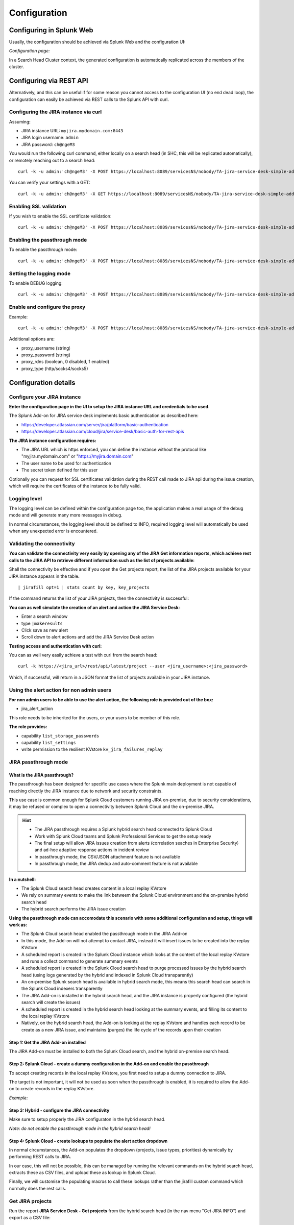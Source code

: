 Configuration
#############

Configuring in Splunk Web
=========================

Usually, the configuration should be achieved via Splunk Web and the configuration UI:

*Configuration page:*

.. image:: img/config1.png
   :alt: config1.png
   :align: center
   :width: 1200px   

In a Search Head Cluster context, the generated configuration is automatically replicated across the members of the cluster.

Configuring via REST API
========================

Alternatively, and this can be useful if for some reason you cannot access to the configuration UI (no end dead loop), the configuration can easily be achieved via REST calls to the Splunk API with curl.

Configuring the JIRA instance via curl
^^^^^^^^^^^^^^^^^^^^^^^^^^^^^^^^^^^^^^

Assuming:

- JIRA instance URL: ``myjira.mydomain.com:8443``
- JIRA login username: ``admin``
- JIRA password: ``ch@ngeM3``

You would run the following curl command, either locally on a search head (in SHC, this will be replicated automatically), or remotely reaching out to a search head:

::

   curl -k -u admin:'ch@ngeM3' -X POST https://localhost:8089/servicesNS/nobody/TA-jira-service-desk-simple-addon/TA_jira_service_desk_simple_addon_settings/additional_parameters -d 'jira_url=myjira.mydomain.com:8443' -d 'jira_username=admin' -d 'jira_password=ch@ngeM3'

You can verify your settings with a GET:

::

   curl -k -u admin:'ch@ngeM3' -X GET https://localhost:8089/servicesNS/nobody/TA-jira-service-desk-simple-addon/TA_jira_service_desk_simple_addon_settings/additional_parameters

Enabling SSL validation
^^^^^^^^^^^^^^^^^^^^^^^

If you wish to enable the SSL certificate validation:

::

   curl -k -u admin:'ch@ngeM3' -X POST https://localhost:8089/servicesNS/nobody/TA-jira-service-desk-simple-addon/TA_jira_service_desk_simple_addon_settings/additional_parameters -d 'jira_ssl_certificate_validation=1'

Enabling the passthrough mode
^^^^^^^^^^^^^^^^^^^^^^^^^^^^^

To enable the passthrough mode:

::

   curl -k -u admin:'ch@ngeM3' -X POST https://localhost:8089/servicesNS/nobody/TA-jira-service-desk-simple-addon/TA_jira_service_desk_simple_addon_settings/additional_parameters -d 'jira_passthrough_mode=1'

Setting the logging mode
^^^^^^^^^^^^^^^^^^^^^^^^

To enable DEBUG logging:

::

   curl -k -u admin:'ch@ngeM3' -X POST https://localhost:8089/servicesNS/nobody/TA-jira-service-desk-simple-addon/TA_jira_service_desk_simple_addon_settings/logging -d 'loglevel=DEBUG'

Enable and configure the proxy
^^^^^^^^^^^^^^^^^^^^^^^^^^^^^^

Example:

::

   curl -k -u admin:'ch@ngeM3' -X POST https://localhost:8089/servicesNS/nobody/TA-jira-service-desk-simple-addon/TA_jira_service_desk_simple_addon_settings/proxy -d 'proxy_enabled=1' -d 'proxy_url=myproxy.domain.com' -d 'proxy_port=8080'

Additional options are:

- proxy_username (string)
- proxy_password (string)
- proxy_rdns (boolean, 0 disabled, 1 enabled)
- proxy_type (http/socks4/socks5)

Configuration details
=====================

Configure your JIRA instance
^^^^^^^^^^^^^^^^^^^^^^^^^^^^

**Enter the configuration page in the UI to setup the JIRA instance URL and credentials to be used.**

The Splunk Add-on for JIRA service desk implements basic authentication as described here:

- https://developer.atlassian.com/server/jira/platform/basic-authentication
- https://developer.atlassian.com/cloud/jira/service-desk/basic-auth-for-rest-apis

**The JIRA instance configuration requires:**

- The JIRA URL which is https enforced, you can define the instance without the protocol like "myjira.mydomain.com" or "https://myjira.domain.com"
- The user name to be used for authentication
- The secret token defined for this user

Optionally you can request for SSL certificates validation during the REST call made to JIRA api during the issue creation, which will require the certificates of the instance to be fully valid.

Logging level
^^^^^^^^^^^^^

The logging level can be defined within the configuration page too, the application makes a real usage of the debug mode and will generate many more messages in debug.

In normal circumstances, the logging level should be defined to INFO, required logging level will automatically be used when any unexpected error is encountered.

Validating the connectivity
^^^^^^^^^^^^^^^^^^^^^^^^^^^

**You can validate the connectivity very easily by opening any of the JIRA Get information reports, which achieve rest calls to the JIRA API to retrieve different information such as the list of projects available:**

.. image:: img/config_getprojects.png
   :alt: config_getprojects.png
   :align: center
   :width: 1200px   

Shall the connectivity be effective and if you open the Get projects report, the list of the JIRA projects available for your JIRA instance appears in the table.

::

| jirafill opt=1 | stats count by key, key_projects

If the command returns the list of your JIRA projects, then the connectivity is successful:

.. image:: img/config3.png
   :alt: config3.png
   :align: center
   :width: 1200px

**You can as well simulate the creation of an alert and action the JIRA Service Desk:**

- Enter a search window
- type ``|makeresults``
- Click save as new alert
- Scroll down to alert actions and add the JIRA Service Desk action

.. image:: img/config2.png
   :alt: config2.png
   :align: center
   :width: 800px

**Testing access and authentication with curl:**

You can as well very easily achieve a test with curl from the search head:

::

    curl -k https://<jira_url>/rest/api/latest/project --user <jira_username>:<jira_password>

Which, if successful, will return in a JSON format the list of projects available in your JIRA instance.

Using the alert action for non admin users
^^^^^^^^^^^^^^^^^^^^^^^^^^^^^^^^^^^^^^^^^^

**For non admin users to be able to use the alert action, the following role is provided out of the box:**

- jira_alert_action

This role needs to be inherited for the users, or your users to be member of this role.

**The role provides:**

- capability ``list_storage_passwords``
- capability ``list_settings``
- write permission to the resilient KVstore ``kv_jira_failures_replay``

JIRA passthrough mode
^^^^^^^^^^^^^^^^^^^^^

What is the JIRA passthrough?
-----------------------------

The passthrough has been designed for specific use cases where the Splunk main deployment is not capable of reaching directly the JIRA instance due to network and security constraints.

.. image:: img/passthrough_img001.png
   :alt: passthrough_img001.png
   :align: center
   :width: 1200px

This use case is common enough for Splunk Cloud customers running JIRA on-premise, due to security considerations, it may be refused or complex to open a connectivity between Splunk Cloud and the on-premise JIRA.

.. hint::

   - The JIRA passthrough requires a Splunk hybrid search head connected to Splunk Cloud
   - Work with Splunk Cloud teams and Splunk Professional Services to get the setup ready
   - The final setup will allow JIRA issues creation from alerts (correlation seaches in Enterprise Security) and ad-hoc adaptive response actions in incident review
   - In passthrough mode, the CSV/JSON attachment feature is not available
   - In passthrough mode, the JIRA dedup and auto-comment feature is not available

**In a nutshell:**

- The Splunk Cloud search head creates content in a local replay KVstore
- We rely on summary events to make the link betweem the Splunk Cloud environment and the on-premise hybrid search head
- The hybrid search performs the JIRA issue creation

**Using the passthrough mode can accomodate this scenario with some additional configuration and setup, things will work as:**

- The Splunk Cloud search head enabled the passthrough mode in the JIRA Add-on
- In this mode, the Add-on will not attempt to contact JIRA, instead it will insert issues to be created into the replay KVstore
- A scheduled report is created in the Splunk Cloud instance which looks at the content of the local replay KVstore and runs a collect command to generate summary events
- A scheduled report is created in the Splunk Cloud search head to purge processed issues by the hybrid search head (using logs generated by the hybrid and indexed in Splunk Cloud transparently)
- An on-premise Splunk search head is available in hybrid search mode, this means this search head can search in the Splunk Cloud indexers transparently
- The JIRA Add-on is installed in the hybrid search head, and the JIRA instance is properly configured (the hybrid search will create the issues)
- A scheduled report is created in the hybrid search head looking at the summary events, and filling its content to the local replay KVstore
- Natively, on the hybrid search head, the Add-on is looking at the replay KVstore and handles each record to be create as a new JIRA issue, and maintains (purges) the life cycle of the records upon their creation

Step 1: Get the JIRA Add-on installed
-------------------------------------

The JIRA Add-on must be installed to both the Splunk Cloud search, and the hybrid on-premise search head.

Step 2: Splunk Cloud - create a dummy configuration in the Add-on and enable the passthrough
--------------------------------------------------------------------------------------------

To accept creating records in the local replay KVstore, you first need to setup a dummy connection to JIRA.

The target is not important, it will not be used as soon when the passthrough is enabled, it is required to allow the Add-on to create records in the replay KVstore.

*Example:*

.. image:: img/passthrough_img002.png
   :alt: passthrough_img002.png
   :align: center
   :width: 1200px   

Step 3: Hybrid - configure the JIRA connectivity
------------------------------------------------

Make sure to setup properly the JIRA configuraton in the hybrid search head.

*Note: do not enable the passthrough mode in the hybrid search head!*

.. image:: img/passthrough_img003.png
   :alt: passthrough_img003.png
   :align: center
   :width: 1200px

Step 4: Splunk Cloud - create lookups to populate the alert action dropdown
---------------------------------------------------------------------------

In normal circumstances, the Add-on populates the dropdown (projects, issue types, priorities) dynamically by performing REST calls to JIRA.

In our case, this will not be possible, this can be managed by running the relevant commands on the hybrid search head, extracts these as CSV files, and upload these as lookup in Splunk Cloud.

Finally, we will customise the populating macros to call these lookups rather than the jirafill custom command which normally does the rest calls.

Get JIRA projects
^^^^^^^^^^^^^^^^^

Run the report **JIRA Service Desk - Get projects** from the hybrid search head (in the nav menu "Get JIRA INFO") and export as a CSV file:

.. image:: img/passthrough_img_get_projects.png
   :alt: passthrough_img_get_projects.png
   :align: center
   :width: 1200px

Run the report **JIRA Service Desk - Get issue types** from the hybrid search head (in the nav menu "Get JIRA INFO") and export as a CSV file:

.. image:: img/passthrough_img_get_issue_types.png
   :alt: passthrough_img_get_issue_types.png
   :align: center
   :width: 1200px

Run the report **JIRA Service Desk - Get issue priorities** from the hybrid search head (in the nav menu "Get JIRA INFO") and export as a CSV file:

.. image:: img/passthrough_img_get_issue_priorities.png
   :alt: passthrough_img_get_issue_priorities.png
   :align: center
   :width: 1200px

**Upload these lookups files in Splunk Cloud via Splunk Web, example:**

.. image:: img/passthrough_img006.png
   :alt: passthrough_img006.png
   :align: center
   :width: 1200px

.. hint::

   - Make sure the lookups are shared at the global level

**Finally, update the populating macros to use these lookups instead:**

*get_jira_projects:*

::

   inputlookup jira_projects.csv 

*get_jira_issue_types:*

::

   inputlookup jira_issue_types.csv 

*get_jira_priorities:*

::

   inputlookup jira_priorities.csv 

*Example:*

.. image:: img/passthrough_img007.png
   :alt: passthrough_img007.png
   :align: center
   :width: 1200px

Step 6: Splunk Cloud - disable replay out of the box reports
------------------------------------------------------------

Using Splunk Web, disable the report ``JIRA Service Desk - Resilient store Tracker``, this report must not be running from the Splunk Cloud search head as this job will be handled by the hybrid search head.

Step 7: Splunk Cloud - create a collect scheduled report
--------------------------------------------------------

In the Splunk Cloud search head, create a new scheduled report in the JIRA Add-on application space, ``scheduled every 5 minutes`` with the following code:

**JIRA - Collect replay KVStore:**

::

   | inputlookup jira_failures_replay | eval uuid=_key | eval _time=ctime
   | where _time>relative_time(now(), "-5m")
   | collect index=summary source=jira_replay_kvstore

.. hint::

   - This setup example uses the default summary index for the demonstration purposes, you can change this to a custom index of your choice

*Example:*

.. image:: img/passthrough_img008.png
   :alt: passthrough_img008.png
   :align: center
   :width: 800px

Step 8: Splunk Cloud - create a purge scheduled report
--------------------------------------------------------

In the Splunk Cloud search head, create a new scheduled report in the JIRA Add-on application space, ``scheduled every 15 minutes`` with the following code:

**JIRA - Purge processed issues in the replay KVstore:**

::

   | inputlookup jira_failures_replay | eval uuid=_key 
   | search NOT [ search (index="_internal" OR index="cim_modactions") (source="*jira_service_desk_replay_modalert.log") "Purging ticket in KVstore with uuid" | table uuid ]
   | eval _key=uuid
   | outputlookup jira_failures_replay

This job will purge records in the KVstore that have been successfully proceeded by the hybrid search head, thanks to the JIRA Add-on logging capabilities which inform us about the status of issues created from the replay KVstore.

*Example:*

.. image:: img/passthrough_img009.png
   :alt: passthrough_img009.png
   :align: center
   :width: 800px

Step 9 final: Hybrid search head - create a report recycling the summary events to feed the replay KVstore
----------------------------------------------------------------------------------------------------------

Finally, create a new scheduled report in the hybrid Splunk Search head, in the JIRA Add-on application space, ``scheduled every 5 minutes`` looking at the ``10 minutes`` of data, with the following code:

**JIRA - Collect and fill the replay KVstore:**

::

   index=summary source=jira_replay_kvstore
   | table ctime data mtime no_attempts status uuid
   | eval key=uuid
   | lookup jira_failures_replay _key as uuid OUTPUT _key as uuid_found
   | where isnull(uuid_found) | fields - uuid_found
   | outputlookup jira_failures_replay append=t key_field=key

.. hint::

   - If you used a different index in the previous step, make sure to reflect this change here

.. image:: img/passthrough_img010.png
   :alt: passthrough_img010.png
   :align: center
   :width: 800px

Final review
------------

Congratulations! The step is now terminated, because logs from the execution of the Hybrid search head are made avaiable to the Splunk Cloud search head (the hybrid forwards to the Splunk Cloud environment), the UI shows all the relevant information.

**For instance, the JIRA issues "created" on the Splunk Cloud search head, will appear in the first tab and tagged as info:**

.. image:: img/passthrough_img011.png
   :alt: passthrough_img011.png
   :align: center
   :width: 1200px

**The logs exposing the real creation of the issues via the replay KVstore are available in the second tab called "Resilient store activity":**

.. image:: img/passthrough_img012.png
   :alt: passthrough_img012.png
   :align: center
   :width: 1200px

The configuration is now over and fully functional, the hybrid search will respect the normal TA workflow, issues to be created will be removed automatically from the replay KVstore upon a successful creation.
